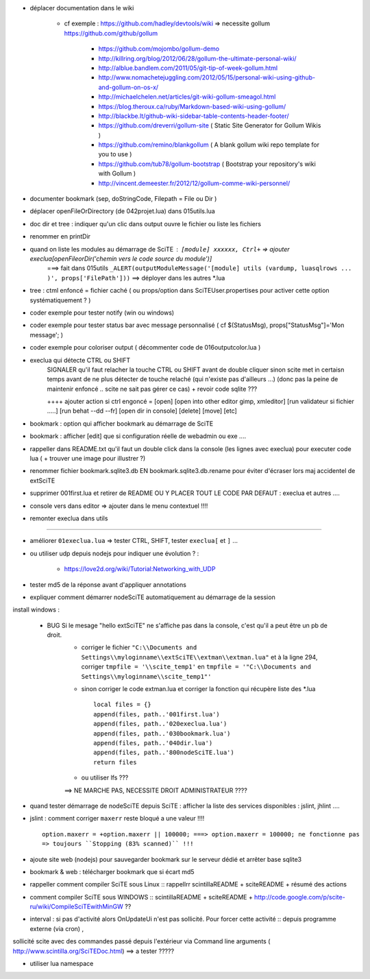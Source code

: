 .. -*- coding: utf-8 -

- déplacer documentation dans le wiki

    - cf exemple : https://github.com/hadley/devtools/wiki => necessite gollum https://github.com/github/gollum

        - https://github.com/mojombo/gollum-demo
        - http://killring.org/blog/2012/06/28/gollum-the-ultimate-personal-wiki/
        - http://alblue.bandlem.com/2011/05/git-tip-of-week-gollum.html
        - http://www.nomachetejuggling.com/2012/05/15/personal-wiki-using-github-and-gollum-on-os-x/
        - http://michaelchelen.net/articles/git-wiki-gollum-smeagol.html
        - https://blog.theroux.ca/ruby/Markdown-based-wiki-using-gollum/
        - http://blackbe.lt/github-wiki-sidebar-table-contents-header-footer/
        - https://github.com/dreverri/gollum-site ( Static Site Generator for Gollum Wikis )
        - https://github.com/remino/blankgollum ( A blank gollum wiki repo template for you to use )
        - https://github.com/tub78/gollum-bootstrap ( Bootstrap your repository's wiki with Gollum )
        - http://vincent.demeester.fr/2012/12/gollum-comme-wiki-personnel/



- documenter bookmark (sep, doStringCode, Filepath = File ou Dir )
- déplacer openFileOrDirectory (de 042projet.lua) dans 015utils.lua
- doc dir et tree : indiquer qu'un clic dans output ouvre le fichier ou liste les fichiers 
- renommer en printDir
- quand on liste les modules au démarrage de SciTE : ``[module] xxxxxx, Ctrl+`` => ajouter execlua[openFileorDir('chemin vers le code source du module')]
    ===> fait dans 015utils ``_ALERT(outputModuleMessage('[module] utils (vardump, luasqlrows ... )', props['FilePath']))`` ==> déployer dans les autres *.lua
    
- tree : ctml enfoncé = fichier caché ( ou props/option dans SciTEUser.propertises pour activer cette option systématiquement ? ) 

- coder exemple pour tester notify (win ou windows)
- coder exemple pour tester status bar avec message personnalisé ( cf $(StatusMsg), props["StatusMsg"]='Mon message'; )
- coder exemple pour coloriser output ( décommenter code de 016outputcolor.lua )

-  execlua qui détecte CTRL ou SHIFT
    SIGNALER qu'il faut relacher la touche CTRL ou SHIFT avant de double cliquer sinon scite met in certaisn temps avant de ne plus détecter de touche relaché (qui n'existe pas d'ailleurs ...) 
    (donc pas la peine de maintenir enfoncé .. scite ne sait pas gérer ce cas)
    + revoir code sqlite ???

    ++++ ajouter action si ctrl engoncé = 
    [open]
    [open into other editor gimp, xmleditor]
    [run validateur si fichier .....]
    [run behat --dd --fr]
    [open dir in console]
    [delete]
    [move]
    [etc]

- bookmark : option qui afficher bookmark au démarrage de SciTE
- bookmark : afficher [edit] que si configuration réelle de webadmin ou exe ....
- rappeller dans README.txt qu'il faut un double click  dans la console (les lignes avec execlua) pour executer code lua  ( + trouver une image pour illustrer ?)

- renommer fichier bookmark.sqlite3.db EN bookmark.sqlite3.db.rename pour éviter d'écraser lors maj accidentel de extSciTE

- supprimer 001first.lua et retirer de README OU Y PLACER TOUT LE CODE PAR DEFAUT : execlua et autres ....


- console vers dans editor => ajouter dans le menu contextuel !!!! 
- remonter execlua dans utils

-------------------------------------------------------


- améliorer ``01execlua.lua`` => tester CTRL, SHIFT, tester ``execlua[`` et ``]`` ...
- ou utiliser udp depuis nodejs pour indiquer une évolution ? : 

    - https://love2d.org/wiki/Tutorial:Networking_with_UDP
    
- tester md5 de la réponse avant d'appliquer annotations

- expliquer comment démarrer nodeSciTE automatiquement au démarrage de la session

install windows : 

        - BUG Si le mesage "hello extSciTE" ne s'affiche pas dans la console, c'est qu'il a peut être un pb de droit.
            - corriger le fichier ``"C:\\Documents and Settings\\myloginname\\extSciTE\\extman\\extman.lua"`` et à la ligne 294, corriger ``tmpfile = '\\scite_temp1'`` en ``tmpfile = '"C:\\Documents and Settings\\myloginname\\scite_temp1"'``
            - sinon corriger le code extman.lua et corriger la fonction qui récupère liste des *.lua ::
            
                local files = {}
                append(files, path..'001first.lua')
                append(files, path..'020execlua.lua')
                append(files, path..'030bookmark.lua')
                append(files, path..'040dir.lua')
                append(files, path..'800nodeSciTE.lua')
                return files
                
            - ou utiliser lfs ???

            ==> NE MARCHE PAS, NECESSITE DROIT ADMINISTRATEUR ????    

- quand tester démarrage de nodeSciTE depuis SciTE : afficher la liste des services disponibles : jslint, jhlint ....
- jslint : comment corriger ``maxerr`` reste bloqué a une valeur !!!! ::

    option.maxerr = +option.maxerr || 100000; ===> option.maxerr = 100000; ne fonctionne pas 
    => toujours ``Stopping (83% scanned)`` !!!
    
- ajoute site web (nodejs) pour sauvegarder bookmark sur le serveur dédié et arrêter base sqlite3    

- bookmark & web : télécharger bookmark que si écart md5

- rappeller comment compiler SciTE sous Linux :: rappellrr scintilla\README + scite\README + résumé des actions
- comment compiler SciTE sous WINDOWS :: scintilla\README + scite\README + http://code.google.com/p/scite-ru/wiki/CompileSciTEwithMinGW ??

- interval : si pas d'activité alors OnUpdateUi n'est pas sollicité. Pour forcer cette activité :: depuis programme externe (via cron) , 
sollicité scite avec des commandes passé depuis l'extérieur via Command line arguments  ( http://www.scintilla.org/SciTEDoc.html) ==> a tester ?????

- utiliser lua namespace

